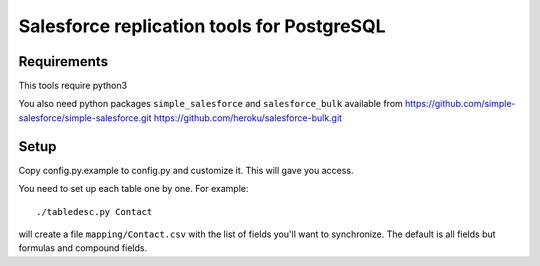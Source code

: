 ===========================================
Salesforce replication tools for PostgreSQL
===========================================

Requirements
============

This tools require
python3

You also need python packages ``simple_salesforce`` and ``salesforce_bulk`` available from
https://github.com/simple-salesforce/simple-salesforce.git
https://github.com/heroku/salesforce-bulk.git

Setup
=====

Copy config.py.example to config.py and customize it. This will gave you access.

You need to set up each table one by one. For example::

   ./tabledesc.py Contact

will create a file ``mapping/Contact.csv`` with the list of fields you'll want to synchronize. The default is all fields but formulas and compound fields.
